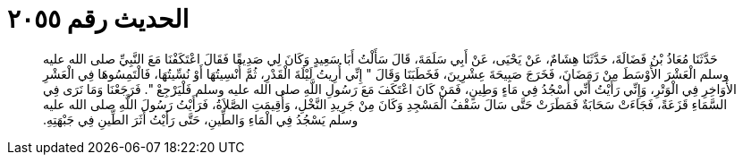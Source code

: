 
= الحديث رقم ٢٠٥٥

[quote.hadith]
حَدَّثَنَا مُعَاذُ بْنُ فَضَالَةَ، حَدَّثَنَا هِشَامٌ، عَنْ يَحْيَى، عَنْ أَبِي سَلَمَةَ، قَالَ سَأَلْتُ أَبَا سَعِيدٍ وَكَانَ لِي صَدِيقًا فَقَالَ اعْتَكَفْنَا مَعَ النَّبِيِّ صلى الله عليه وسلم الْعَشْرَ الأَوْسَطَ مِنْ رَمَضَانَ، فَخَرَجَ صَبِيحَةَ عِشْرِينَ، فَخَطَبَنَا وَقَالَ ‏"‏ إِنِّي أُرِيتُ لَيْلَةَ الْقَدْرِ، ثُمَّ أُنْسِيتُهَا أَوْ نُسِّيتُهَا، فَالْتَمِسُوهَا فِي الْعَشْرِ الأَوَاخِرِ فِي الْوَتْرِ، وَإِنِّي رَأَيْتُ أَنِّي أَسْجُدُ فِي مَاءٍ وَطِينٍ، فَمَنْ كَانَ اعْتَكَفَ مَعَ رَسُولِ اللَّهِ صلى الله عليه وسلم فَلْيَرْجِعْ ‏"‏‏.‏ فَرَجَعْنَا وَمَا نَرَى فِي السَّمَاءِ قَزَعَةً، فَجَاءَتْ سَحَابَةٌ فَمَطَرَتْ حَتَّى سَالَ سَقْفُ الْمَسْجِدِ وَكَانَ مِنْ جَرِيدِ النَّخْلِ، وَأُقِيمَتِ الصَّلاَةُ، فَرَأَيْتُ رَسُولَ اللَّهِ صلى الله عليه وسلم يَسْجُدُ فِي الْمَاءِ وَالطِّينِ، حَتَّى رَأَيْتُ أَثَرَ الطِّينِ فِي جَبْهَتِهِ‏.‏